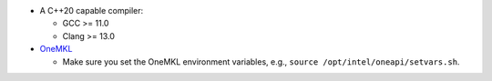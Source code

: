 .. Copyright (C) 2024 Intel Corporation
..
.. This software and the related documents are Intel copyrighted materials,
.. and your use of them is governed by the express license under which they
.. were provided to you ("License"). Unless the License provides otherwise,
.. you may not use, modify, copy, publish, distribute, disclose or transmit
.. this software or the related documents without Intel's prior written
.. permission.
..
.. This software and the related documents are provided as is, with no
.. express or implied warranties, other than those that are expressly stated
.. in the License.

* A C++20 capable compiler:

  * GCC >= 11.0
  * Clang >= 13.0

* `OneMKL <https://www.intel.com/content/www/us/en/developer/tools/oneapi/onemkl.html>`_

  * Make sure you set the OneMKL environment variables, e.g., ``source /opt/intel/oneapi/setvars.sh``.

  .. collapse:: Click to expand installation details

      `OneMKL <https://www.intel.com/content/www/us/en/developer/tools/oneapi/onemkl.html>`_ can be installed as part of the
      `Intel oneAPI Base Toolkit
      <https://www.intel.com/content/www/us/en/developer/tools/oneapi/base-toolkit.html#gs.8u2swh>`_
      by following one of the methods indicated in the `oneAPI docs
      <https://www.intel.com/content/www/us/en/docs/oneapi/installation-guide-linux/2024-1/installation.html>`_
      .

      For example, the following commands show how to install the OneMKL component of the Intel oneAPI Base Toolkit on a Linux
      system using the `offline installer <https://www.intel.com/content/www/us/en/developer/tools/oneapi/base-toolkit-download.html>`_:

      .. code-block:: sh

          wget [link to the offline installer]
          sudo sh [downloaded installer script] -a --components intel.oneapi.lin.mkl.devel --action install --eula accept -s
          source /opt/intel/oneapi/setvars.sh
